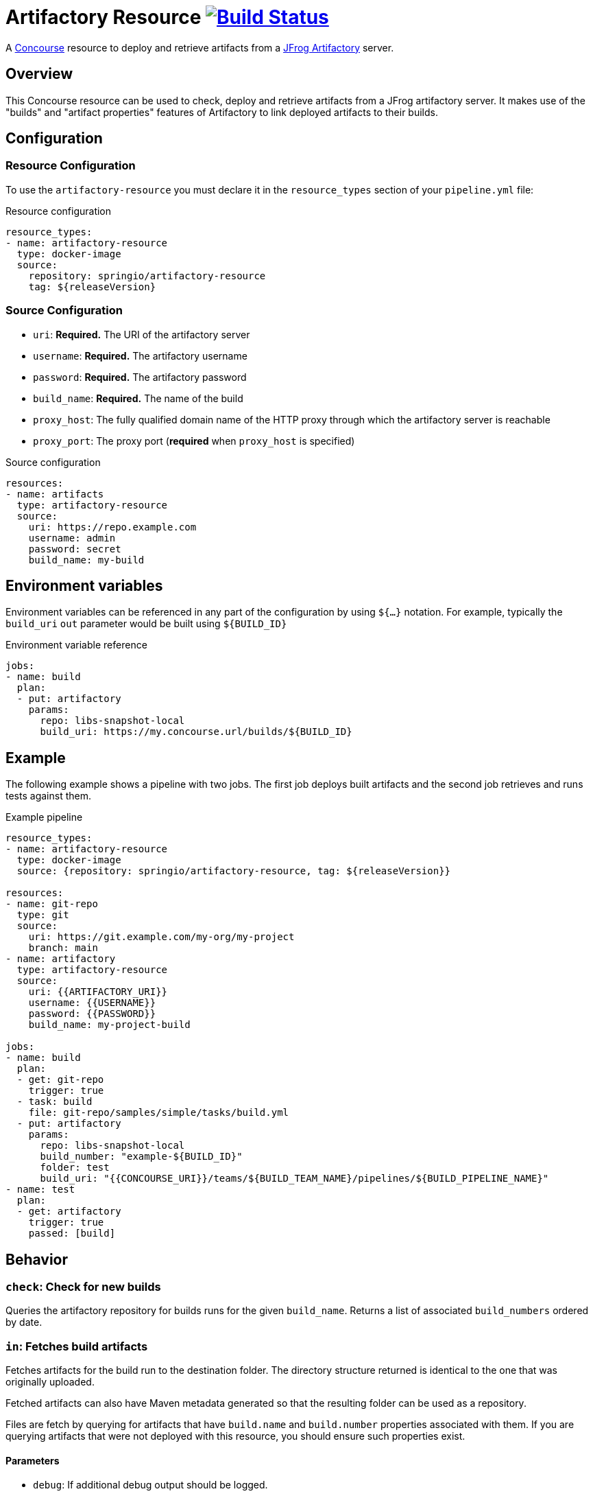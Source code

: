 = Artifactory Resource image:https://ci.spring.io/api/v1/teams/artifactory-resource/pipelines/artifactory-resource/jobs/build/badge["Build Status", link="https://ci.spring.io/teams/artifactory-resource/pipelines/artifactory-resource?groups=Build"]
:artifactory-resource-release-version: ${releaseVersion}
:artifactory-resource-snapshot-version: ${nextVersion}

A https://concourse.ci/[Concourse] resource to deploy and retrieve artifacts from a https://www.jfrog.com/artifactory/[JFrog Artifactory] server.


== Overview
This Concourse resource can be used to check, deploy and retrieve artifacts from a JFrog artifactory server.
It makes use of the "builds" and "artifact properties" features of Artifactory to link deployed artifacts to their builds.



== Configuration



=== Resource Configuration
To use the `artifactory-resource` you must declare it in the `resource_types` section of your `pipeline.yml` file:

[source,yml,subs="verbatim,attributes"]
.Resource configuration
----
resource_types:
- name: artifactory-resource
  type: docker-image
  source:
    repository: springio/artifactory-resource
    tag: {artifactory-resource-release-version}
----



=== Source Configuration

* `uri`: *Required.* The URI of the artifactory server
* `username`: *Required.* The artifactory username
* `password`: *Required.* The artifactory password
* `build_name`: *Required.* The name of the build
* `proxy_host`: The fully qualified domain name of the HTTP proxy through which the artifactory server is reachable
* `proxy_port`: The proxy port (*required* when `proxy_host` is specified)

[source,yaml]
.Source configuration
----
resources:
- name: artifacts
  type: artifactory-resource
  source:
    uri: https://repo.example.com
    username: admin
    password: secret
    build_name: my-build
----


== Environment variables
Environment variables can be referenced in any part of the configuration by using `${...}` notation.
For example, typically the `build_uri` `out` parameter would be built using `${BUILD_ID}`

[source,yaml]
.Environment variable reference
----
jobs:
- name: build
  plan:
  - put: artifactory
    params:
      repo: libs-snapshot-local
      build_uri: https://my.concourse.url/builds/${BUILD_ID}
----



== Example

The following example shows a pipeline with two jobs.
The first job deploys built artifacts and the second job retrieves and runs tests against them.


[source,yml,subs="verbatim,attributes"]
.Example pipeline
----
resource_types:
- name: artifactory-resource
  type: docker-image
  source: {repository: springio/artifactory-resource, tag: {artifactory-resource-release-version}}

resources:
- name: git-repo
  type: git
  source:
    uri: https://git.example.com/my-org/my-project
    branch: main
- name: artifactory
  type: artifactory-resource
  source:
    uri: {{ARTIFACTORY_URI}}
    username: {{USERNAME}}
    password: {{PASSWORD}}
    build_name: my-project-build

jobs:
- name: build
  plan:
  - get: git-repo
    trigger: true
  - task: build
    file: git-repo/samples/simple/tasks/build.yml
  - put: artifactory
    params:
      repo: libs-snapshot-local
      build_number: "example-${BUILD_ID}"
      folder: test
      build_uri: "{{CONCOURSE_URI}}/teams/${BUILD_TEAM_NAME}/pipelines/${BUILD_PIPELINE_NAME}"
- name: test
  plan:
  - get: artifactory
    trigger: true
    passed: [build]
----


== Behavior



=== `check`: Check for new builds

Queries the artifactory repository for builds runs for the given `build_name`.
Returns a list of associated `build_numbers` ordered by date.



=== `in`: Fetches build artifacts

Fetches artifacts for the build run to the destination folder.
The directory structure returned is identical to the one that was originally uploaded.

Fetched artifacts can also have Maven metadata generated so that the resulting folder can be used as a repository.

Files are fetch by querying for artifacts that have `build.name` and `build.number` properties associated with them.
If you are querying artifacts that were not deployed with this resource, you should ensure such properties exist.


==== Parameters

* `debug`: If additional debug output should be logged.
* `generate_maven_metadata`: If maven meta-data should be generated.
This is required if you with to use timestamp based SNAPSHOT artifacts with Maven.
* `save_build_info`: If the `build-info.json` provided by artifactory should be saved.
* `download_artifacts`: If artifacts should be downloaded or skipped.
 If you only need `build-info.json` you can set this to `false`.
* `download_checksums`: If artifact checksum files should be downloaded (default `true`).
* `threads`: Number of threads to use when downloading artifacts (default `1`).


=== `out`: Deploy build artifacts

Deploy artifacts from the specified folder and create a new artifactory "Build Run".
Uploaded artifacts will have `build.name` and `build.number` properties associated with them.

Build modules will be also automatically added when dealing with a Maven style directory structure.

==== Params

* `debug`: If additional debug output should be logged.
* `repo`: *Required.* The artifact repository to deploy to (e.g. `libs-snapshot-local`).
* `build_number`: The build number to save (if not specified, an ID based on the current date/time will be used).
* `folder`: The folder to save.
* `include`: A list of Ant style patterns for the files to include.
* `exclude`: A list of Ant style patterns for the files to exclude.
* `module_layout`: The module layout (`maven` or `none`) used to generate `build-info` module information (defaults to `maven`).
* `build_uri`: The URL back to the concourse build (e.g. `+++https://my.concourse.url/builds/${BUILD_ID}+++`).
* `build_properties`: A path to a UTF-8 file containing properties that should be copied into the `Build-Info` `properties` section.
* `strip_snapshot_timestamps`: If snapshot timestamps should be removed to allow artifactory to generate them (defaults to `true`).
* `disable_checksum_uploads`: If checksum based uploads should be disabled (useful to prevent artifactory from associating the wrong resource with a snapshot version).
* `threads`: Number of threads to use when deploying artifacts (defaults to `1`).
* `signing_key`: A PGP/GPG signing key that will be used to sign artifacts (can be the key content or a reference to a file containing the key).
* `signing_passphrase`: The passphrase used to unlock the key.
* `artifact_set`: Additional configuration for a subset of the artifacts (see below).

The `artifact_set` parameter can be used to apply specific additional configuration to a subset of artifacts.
You create sets based on `include` and `exclude` Ant patterns, then apply any of the following additional configuration:

* `properties`: A map of name/value pairs that will be added as https://www.jfrog.com/confluence/display/JFROG/Using+Properties+in+Deployment+and+Resolution[properties to the deployed artifacts].

Here's a typical example:

[source,yaml]
.Artifact sets
----
params:
  artifact_set:
  - include:
    - "/**/*.zip"
    exclude:
    - "/**/foo.zip"
    properties:
      zip-type: docs
      zip-deployed: false
----
